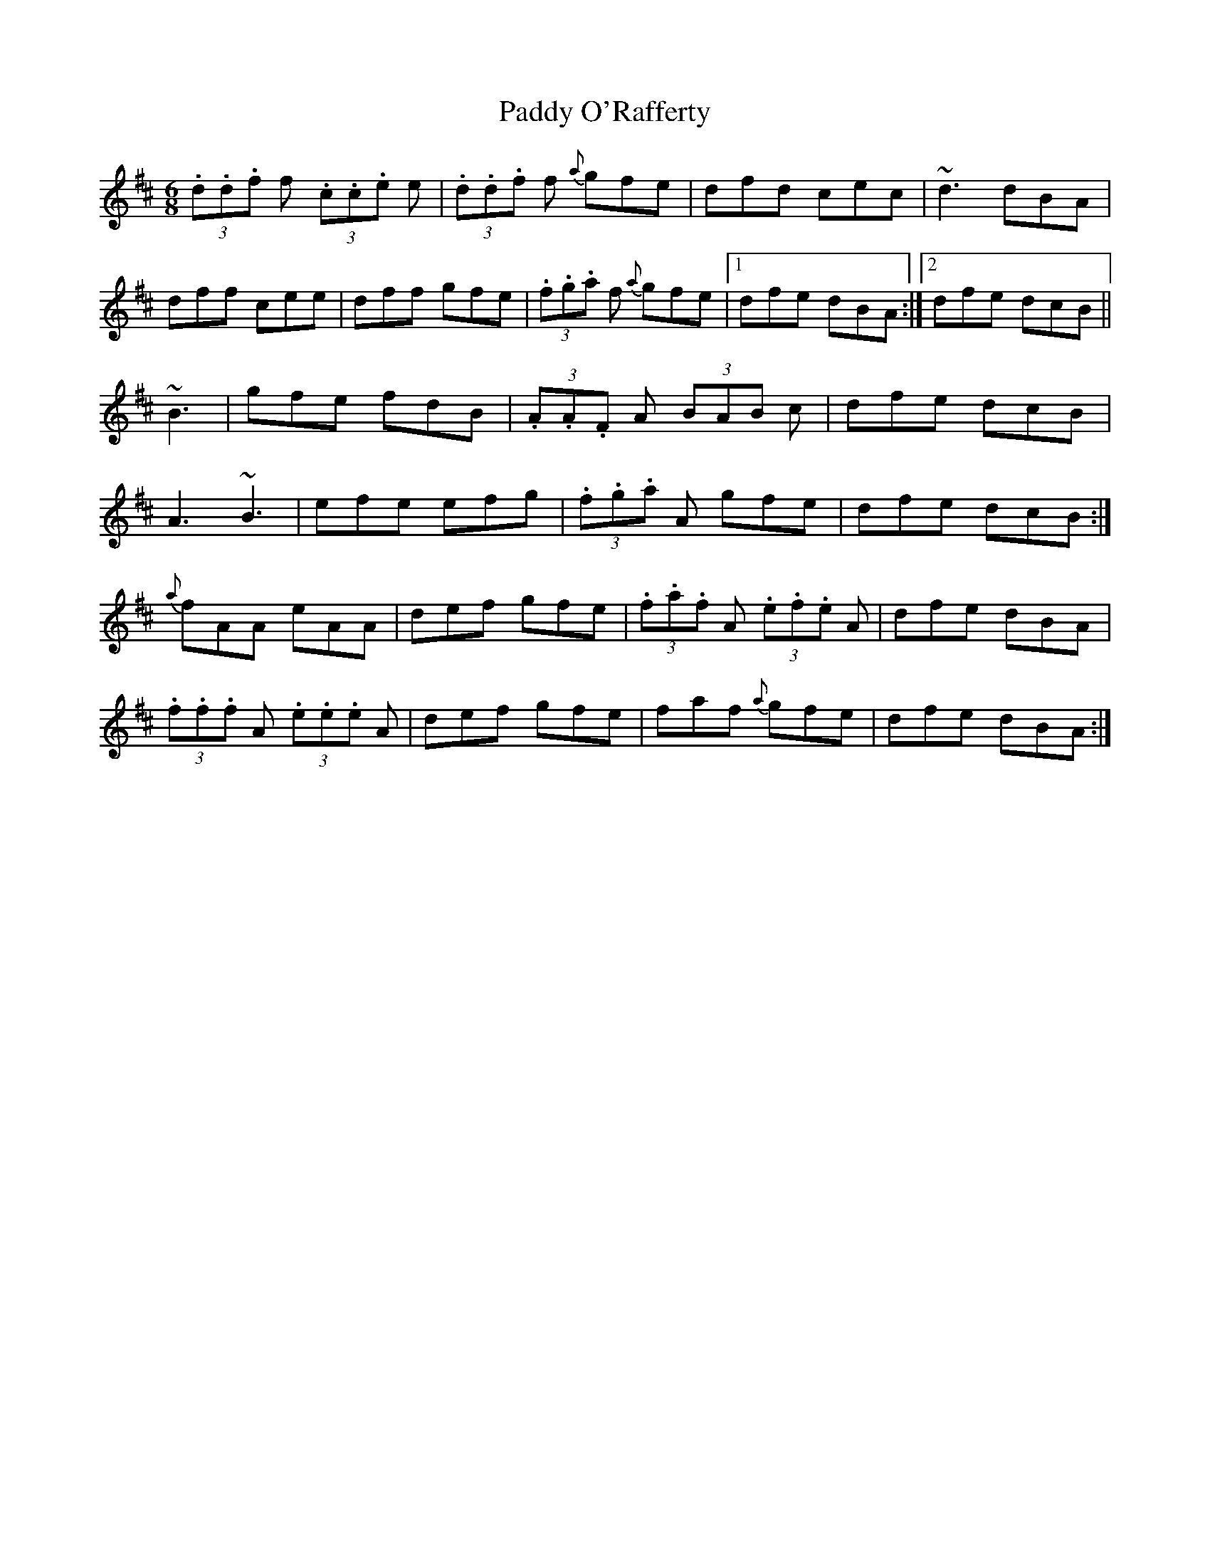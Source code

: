 X: 1
T:Paddy O'Rafferty
R:Jig
S:Tommy Peoples, Donegal (fiddle)
N:As played
D:Demo tape - 197?
Z:Bernie Stocks
M:6/8
L:1/8
K:D
(3.d.d.f f  (3.c.c.e e|(3.d.d.f f {a}gfe|dfd cec|~d3 dBA|!
dff cee|dff gfe|(3.f.g.a f {a}gfe|1 dfe dBA:|2 dfe dcB||!
+F3A3+ ~B3|gfe fdB|(3.A.A.F A  (3BAB c|dfe dcB|!
A3 ~B3|efe efg|(3.f.g.a A gfe|dfe dcB:|!
{a}fAA eAA|def gfe|(3.f.a.f A  (3.e.f.e A|dfe dBA|!
(3.f.f.f A  (3.e.e.e A|def gfe|faf {a}gfe|dfe dBA:|!
